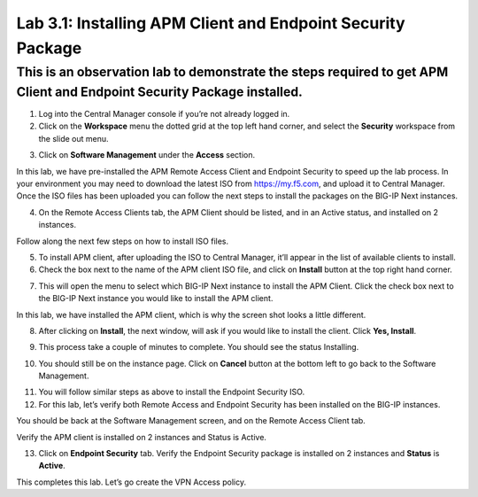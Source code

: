 Lab 3.1: Installing APM Client and Endpoint Security Package
===============

This is an observation lab to demonstrate the steps required to get APM Client and Endpoint Security Package installed.
-----------------------------------------------------------------------------------------------------------------------

1. Log into the Central Manager console if you’re not already logged in.

2. Click on the **Workspace** menu the dotted grid at the top left hand corner, and select the **Security** workspace from the slide out menu.

.. image:: images/lab3-cm1.png
   :width: 400 px

3. Click on **Software Management** under the **Access** section. 

.. image:: images/lab3-cm2.png
   :width: 400 px

In this lab, we have pre-installed the APM Remote Access Client and Endpoint Security to speed up the lab process. In your environment you may need to download the latest ISO from https://my.f5.com, and upload it to Central Manager. Once the ISO files has been uploaded you can follow the next steps to install the packages on the BIG-IP Next instances.

4. On the Remote Access Clients tab, the APM Client should be listed, and in an Active status, and installed on 2 instances. 

.. image:: images/lab3-cm3.png
   :width: 400 px

Follow along the next few steps on how to install ISO files. 
 
5. To install APM client, after uploading the ISO to Central Manager, it’ll appear in the list of available clients to install.

6. Check the box next to the name of the APM client ISO file, and click on **Install** button at the top right hand corner.

.. image:: images/lab3-cm4.png
   :width: 400 px

7. This will open the menu to select which BIG-IP Next instance to install the APM Client. Click the check box next to the BIG-IP Next instance you would like to install the APM client. 

In this lab, we have installed the APM client, which is why the screen shot looks a little different. 

.. image:: images/lab3-cm5.png
   :width: 400 px

8. After clicking on **Install**, the next window, will ask if you would like to install the client. Click **Yes, Install**.

.. image:: images/lab3-cm6.png
   :width: 400 px

9. This process take a couple of minutes to complete. You should see the status Installing.

.. image:: images/lab3-cm7.png
   :width: 400 px

10. You should still be on the instance page. Click on **Cancel** button at the bottom left to go back to the Software Management.

.. image:: images/lab3-cm8.png
   :width: 400 px

11. You will follow similar steps as above to install the Endpoint Security ISO.  

12. For this lab, let’s verify both Remote Access and Endpoint Security has been installed on the BIG-IP instances.

You should be back at the Software Management screen, and on the Remote Access Client tab.

Verify the APM client is installed on 2 instances and Status is Active.

.. image:: images/lab3-cm9.png
   :width: 400 px

13. Click on **Endpoint Security** tab. Verify the Endpoint Security package is installed on 2 instances and **Status** is **Active**.

.. image:: images/lab3-cm10.png
   :width: 400 px

This completes this lab. Let’s go create the VPN Access policy.
